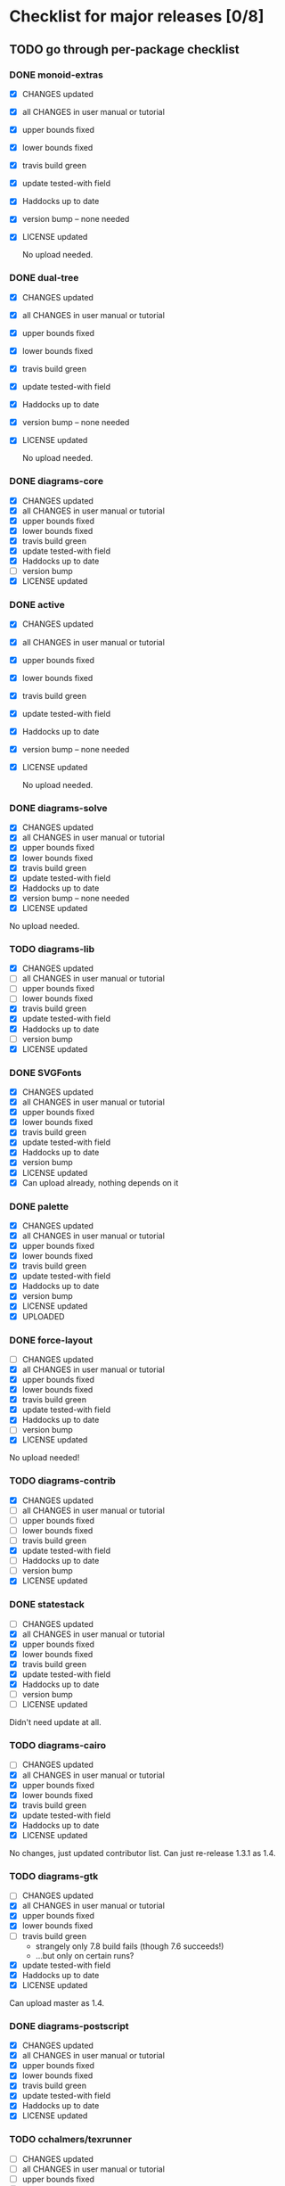* Checklist for major releases [0/8]
** TODO go through per-package checklist
*** DONE monoid-extras
  + [X] CHANGES updated
  + [X] all CHANGES in user manual or tutorial
  + [X] upper bounds fixed
  + [X] lower bounds fixed
  + [X] travis build green
  + [X] update tested-with field
  + [X] Haddocks up to date
  + [X] version bump  -- none needed
  + [X] LICENSE updated

    No upload needed.
*** DONE dual-tree
  + [X] CHANGES updated
  + [X] all CHANGES in user manual or tutorial
  + [X] upper bounds fixed
  + [X] lower bounds fixed
  + [X] travis build green
  + [X] update tested-with field
  + [X] Haddocks up to date
  + [X] version bump -- none needed
  + [X] LICENSE updated

    No upload needed.
*** DONE diagrams-core
  + [X] CHANGES updated
  + [X] all CHANGES in user manual or tutorial
  + [X] upper bounds fixed
  + [X] lower bounds fixed
  + [X] travis build green
  + [X] update tested-with field
  + [X] Haddocks up to date
  + [ ] version bump
  + [X] LICENSE updated
*** DONE active
  + [X] CHANGES updated
  + [X] all CHANGES in user manual or tutorial
  + [X] upper bounds fixed
  + [X] lower bounds fixed
  + [X] travis build green
  + [X] update tested-with field
  + [X] Haddocks up to date
  + [X] version bump  -- none needed
  + [X] LICENSE updated

    No upload needed.
*** DONE diagrams-solve
  + [X] CHANGES updated
  + [X] all CHANGES in user manual or tutorial
  + [X] upper bounds fixed
  + [X] lower bounds fixed
  + [X] travis build green
  + [X] update tested-with field
  + [X] Haddocks up to date
  + [X] version bump -- none needed
  + [X] LICENSE updated

  No upload needed.
*** TODO diagrams-lib
  + [X] CHANGES updated
  + [ ] all CHANGES in user manual or tutorial
  + [ ] upper bounds fixed
  + [ ] lower bounds fixed
  + [X] travis build green
  + [X] update tested-with field
  + [X] Haddocks up to date
  + [ ] version bump
  + [X] LICENSE updated
*** DONE SVGFonts
  + [X] CHANGES updated
  + [X] all CHANGES in user manual or tutorial
  + [X] upper bounds fixed
  + [X] lower bounds fixed
  + [X] travis build green
  + [X] update tested-with field
  + [X] Haddocks up to date
  + [X] version bump
  + [X] LICENSE updated
  + [X] Can upload already, nothing depends on it
*** DONE palette
  + [X] CHANGES updated
  + [X] all CHANGES in user manual or tutorial
  + [X] upper bounds fixed
  + [X] lower bounds fixed
  + [X] travis build green
  + [X] update tested-with field
  + [X] Haddocks up to date
  + [X] version bump
  + [X] LICENSE updated
  + [X] UPLOADED
*** DONE force-layout
  + [ ] CHANGES updated
  + [X] all CHANGES in user manual or tutorial
  + [X] upper bounds fixed
  + [X] lower bounds fixed
  + [X] travis build green
  + [X] update tested-with field
  + [X] Haddocks up to date
  + [ ] version bump
  + [X] LICENSE updated

  No upload needed!
*** TODO diagrams-contrib
  + [X] CHANGES updated
  + [ ] all CHANGES in user manual or tutorial
  + [ ] upper bounds fixed
  + [ ] lower bounds fixed
  + [ ] travis build green
  + [X] update tested-with field
  + [ ] Haddocks up to date
  + [ ] version bump
  + [X] LICENSE updated
*** DONE statestack
  + [ ] CHANGES updated
  + [X] all CHANGES in user manual or tutorial
  + [X] upper bounds fixed
  + [X] lower bounds fixed
  + [X] travis build green
  + [X] update tested-with field
  + [X] Haddocks up to date
  + [ ] version bump
  + [ ] LICENSE updated

  Didn't need update at all.
*** TODO diagrams-cairo
  + [ ] CHANGES updated
  + [X] all CHANGES in user manual or tutorial
  + [X] upper bounds fixed
  + [X] lower bounds fixed
  + [X] travis build green
  + [X] update tested-with field
  + [X] Haddocks up to date
  + [X] LICENSE updated

  No changes, just updated contributor list.  Can just re-release
  1.3.1 as 1.4.

*** TODO diagrams-gtk
  + [ ] CHANGES updated
  + [X] all CHANGES in user manual or tutorial
  + [X] upper bounds fixed
  + [X] lower bounds fixed
  + [ ] travis build green
    - strangely only 7.8 build fails (though 7.6 succeeds!)
    - ...but only on certain runs?
  + [X] update tested-with field
  + [X] Haddocks up to date
  + [X] LICENSE updated

  Can upload master as 1.4.
*** DONE diagrams-postscript
  + [X] CHANGES updated
  + [X] all CHANGES in user manual or tutorial
  + [X] upper bounds fixed
  + [X] lower bounds fixed
  + [X] travis build green
  + [X] update tested-with field
  + [X] Haddocks up to date
  + [X] LICENSE updated
*** TODO cchalmers/texrunner
  + [ ] CHANGES updated
  + [ ] all CHANGES in user manual or tutorial
  + [ ] upper bounds fixed
  + [ ] lower bounds fixed
  + [ ] travis build green
  + [ ] update tested-with field
  + [ ] Haddocks up to date
  + [ ] version bump
  + [ ] LICENSE updated
*** TODO diagrams-pgf
  + [X] CHANGES updated
  + [X] all CHANGES in user manual or tutorial
  + [X] upper bounds fixed
  + [X] lower bounds fixed
  + [ ] travis build green
  + [X] update tested-with field
  + [X] Haddocks up to date
  + [ ] version bump
  + [X] LICENSE updated
*** TODO diagrams-rasterific
  + [X] CHANGES updated
  + [ ] all CHANGES in user manual or tutorial
  + [X] upper bounds fixed
  + [X] lower bounds fixed
  + [ ] travis build green
    - 7.8 build failed with weird error, maybe transient.  Rebuilding.
  + [X] update tested-with field
  + [X] Haddocks up to date
  + [ ] version bump
  + [X] LICENSE updated
*** TODO jeffreyrosenbluth/svg-builder
  + [ ] CHANGES updated
  + [ ] all CHANGES in user manual or tutorial
  + [ ] upper bounds fixed
  + [ ] lower bounds fixed
  + [ ] travis build green
  + [ ] update tested-with field
  + [ ] Haddocks up to date
  + [ ] version bump
  + [ ] LICENSE updated
*** TODO diagrams-svg
  + [ ] CHANGES updated
  + [ ] all CHANGES in user manual or tutorial
  + [ ] upper bounds fixed
  + [ ] lower bounds fixed
  + [ ] travis build green
  + [ ] update tested-with field
  + [ ] Haddocks up to date
  + [ ] version bump
  + [ ] LICENSE updated
*** TODO jeffreyrosenbluth/static-canvas
  + [ ] CHANGES updated
  + [ ] all CHANGES in user manual or tutorial
  + [ ] upper bounds fixed
  + [ ] lower bounds fixed
  + [ ] travis build green
  + [ ] update tested-with field
  + [ ] Haddocks up to date
  + [ ] version bump
  + [ ] LICENSE updated
*** TODO diagrams-canvas
  + [ ] CHANGES updated
  + [ ] all CHANGES in user manual or tutorial
  + [ ] upper bounds fixed
  + [ ] lower bounds fixed
  + [ ] travis build green
  + [ ] update tested-with field
  + [ ] Haddocks up to date
  + [ ] version bump
  + [ ] LICENSE updated
*** TODO diagrams-html5
  + [ ] CHANGES updated
  + [ ] all CHANGES in user manual or tutorial
  + [ ] upper bounds fixed
  + [ ] lower bounds fixed
  + [ ] travis build green
  + [ ] update tested-with field
  + [ ] Haddocks up to date
  + [ ] version bump
  + [ ] LICENSE updated
*** TODO diagrams-pandoc
  + [ ] CHANGES updated
  + [ ] all CHANGES in user manual or tutorial
  + [ ] upper bounds fixed
  + [ ] lower bounds fixed
  + [ ] travis build green
  + [ ] update tested-with field
  + [ ] Haddocks up to date
  + [ ] version bump
  + [ ] LICENSE updated
*** TODO diagrams
  + [ ] CHANGES updated
  + [ ] all CHANGES in user manual or tutorial
  + [ ] upper bounds fixed
  + [ ] lower bounds fixed
  + [ ] travis build green
  + [ ] update tested-with field
  + [ ] Haddocks up to date
  + [ ] version bump
  + [ ] LICENSE updated
*** TODO diagrams-builder
  + [ ] CHANGES updated
  + [ ] all CHANGES in user manual or tutorial
  + [ ] upper bounds fixed
  + [ ] lower bounds fixed
  + [ ] travis build green
  + [ ] update tested-with field
  + [ ] Haddocks up to date
  + [ ] version bump
  + [ ] LICENSE updated
*** TODO diagrams-haddock
  + [ ] CHANGES updated
  + [ ] all CHANGES in user manual or tutorial
  + [ ] upper bounds fixed
  + [ ] lower bounds fixed
  + [ ] travis build green
  + [ ] update tested-with field
  + [ ] Haddocks up to date
  + [ ] version bump
  + [ ] LICENSE updated

*** TODO diagrams-backend-tests
  + [ ] CHANGES updated
  + [ ] all CHANGES in user manual or tutorial
  + [ ] upper bounds fixed
  + [ ] lower bounds fixed
  + [ ] travis build green
  + [ ] update tested-with field
  + [ ] Haddocks up to date
  + [ ] version bump
  + [ ] LICENSE updated
*** TODO docutils
  + [ ] CHANGES updated
  + [ ] all CHANGES in user manual or tutorial
  + [ ] upper bounds fixed
  + [ ] lower bounds fixed
  + [ ] travis build green
  + [ ] update tested-with field
  + [ ] Haddocks up to date
  + [ ] version bump
  + [ ] LICENSE updated
*** TODO diagrams-doc
  + [ ] CHANGES updated
  + [ ] all CHANGES in user manual or tutorial
  + [ ] upper bounds fixed
  + [ ] lower bounds fixed
  + [ ] travis build green
  + [ ] update tested-with field
  + [ ] Haddocks up to date
  + [ ] version bump
  + [ ] LICENSE updated
*** TODO diagrams-povray
  + [ ] CHANGES updated
  + [ ] all CHANGES in user manual or tutorial
  + [ ] upper bounds fixed
  + [ ] lower bounds fixed
  + [ ] travis build green
  + [ ] update tested-with field
  + [ ] Haddocks up to date
  + [ ] version bump
  + [ ] LICENSE updated
** TODO user manual / tutorials [0/3]
+ [ ] make sure all examples build
+ [ ] make sure documentation is up-to-date
+ [ ] make sure all new features are described/mentioned in the manual
** TODO testing [0/7]
+ [ ] check all travis tests
+ [ ] run diagrams-backend-tests
+ [ ] copy diagrams-backend-tests output to website
** TODO update release page on website
      - See previous versions for format.  Should be possible to
        essentially paste in the relevant parts of the CHANGES files
        for individual repos.
    - We should probably come up with a better format and/or a more
      automated way of doing this...
** TODO diagrams-haddock [0/2]
+ [ ] make sure all diagrams-haddock examples build
+ [ ] rebuild all diagrams-haddock examples and check them in
** TODO upload packages [0/4]
+ [ ] List release date in each CHANGES file
+ [ ] Apply a tag to each repo just before releasing
  - The tag should have a name like "vX.X.X", with a v prefixed
    to the version
  - The tag message should mention the version and give a very
    short comment describing the release
  - Use a command like: git tag -a v1.3 -m "1.3 release (update for frozz-wizz)"
+ [ ] If necessary, rename old 'release' branch to 'release-X.Y' and
  change 'release' branch to point to appropriate commit (requires a
  force-push)
+ [ ] Upload
** TODO regenerate combined Haddock documentation and commit to website.
      NOTE: this must be done AFTER releasing packages to Hackage!
      There is a script, build-haddocks.sh, in the diagrams-doc root
      which can be used to build combined Haddocks.  See the comments
      for more info and prerequisites.
** TODO Rebuild and upload new website.
